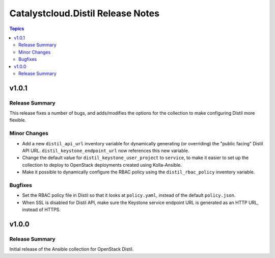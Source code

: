 ==================================
Catalystcloud.Distil Release Notes
==================================

.. contents:: Topics

v1.0.1
======

Release Summary
---------------

This release fixes a number of bugs, and adds/modifies the options for the collection to make configuring Distil more flexible.

Minor Changes
-------------

- Add a new ``distil_api_url`` inventory variable for dynamically generating (or overriding) the "public facing" Distil API URL. ``distil_keystone_endpoint_url`` now references this new variable.
- Change the default value for ``distil_keystone_user_project`` to ``service``, to make it easier to set up the collection to deploy to OpenStack deployments created using Kolla-Ansible.
- Make it possible to dynamically configure the RBAC policy using the ``distil_rbac_policy`` inventory variable.

Bugfixes
--------

- Set the RBAC policy file in Distil so that it looks at ``policy.yaml``, instead of the default ``policy.json``.
- When SSL is disabled for Distil API, make sure the Keystone service endpoint URL is generated as an HTTP URL, instead of HTTPS.

v1.0.0
======

Release Summary
---------------

Initial release of the Ansible collection for OpenStack Distil.
